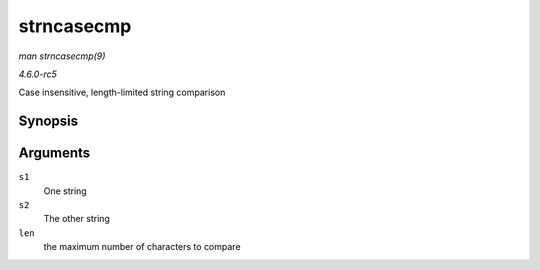 .. -*- coding: utf-8; mode: rst -*-

.. _API-strncasecmp:

===========
strncasecmp
===========

*man strncasecmp(9)*

*4.6.0-rc5*

Case insensitive, length-limited string comparison


Synopsis
========

.. c:function:: int strncasecmp( const char * s1, const char * s2, size_t len )

Arguments
=========

``s1``
    One string

``s2``
    The other string

``len``
    the maximum number of characters to compare


.. ------------------------------------------------------------------------------
.. This file was automatically converted from DocBook-XML with the dbxml
.. library (https://github.com/return42/sphkerneldoc). The origin XML comes
.. from the linux kernel, refer to:
..
.. * https://github.com/torvalds/linux/tree/master/Documentation/DocBook
.. ------------------------------------------------------------------------------
